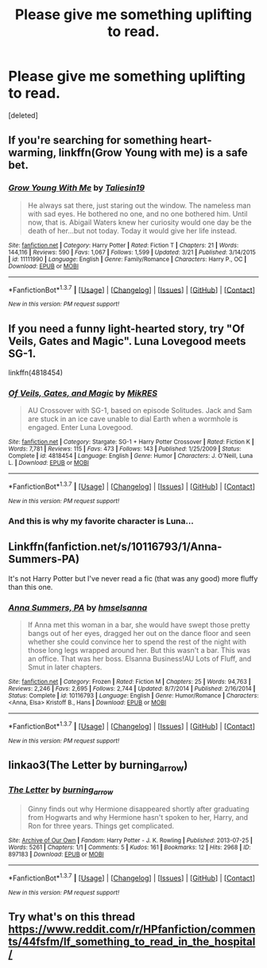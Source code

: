 #+TITLE: Please give me something uplifting to read.

* Please give me something uplifting to read.
:PROPERTIES:
:Score: 8
:DateUnix: 1460354465.0
:DateShort: 2016-Apr-11
:FlairText: Request
:END:
[deleted]


** If you're searching for something heart-warming, linkffn(Grow Young with me) is a safe bet.
:PROPERTIES:
:Author: Elessargreystone
:Score: 2
:DateUnix: 1460493203.0
:DateShort: 2016-Apr-13
:END:

*** [[http://www.fanfiction.net/s/11111990/1/][*/Grow Young With Me/*]] by [[https://www.fanfiction.net/u/997444/Taliesin19][/Taliesin19/]]

#+begin_quote
  He always sat there, just staring out the window. The nameless man with sad eyes. He bothered no one, and no one bothered him. Until now, that is. Abigail Waters knew her curiosity would one day be the death of her...but not today. Today it would give her life instead.
#+end_quote

^{/Site/: [[http://www.fanfiction.net/][fanfiction.net]] *|* /Category/: Harry Potter *|* /Rated/: Fiction T *|* /Chapters/: 21 *|* /Words/: 144,116 *|* /Reviews/: 590 *|* /Favs/: 1,067 *|* /Follows/: 1,599 *|* /Updated/: 3/21 *|* /Published/: 3/14/2015 *|* /id/: 11111990 *|* /Language/: English *|* /Genre/: Family/Romance *|* /Characters/: Harry P., OC *|* /Download/: [[http://www.p0ody-files.com/ff_to_ebook/ffn-bot/index.php?id=11111990&source=ff&filetype=epub][EPUB]] or [[http://www.p0ody-files.com/ff_to_ebook/ffn-bot/index.php?id=11111990&source=ff&filetype=mobi][MOBI]]}

--------------

*FanfictionBot*^{1.3.7} *|* [[[https://github.com/tusing/reddit-ffn-bot/wiki/Usage][Usage]]] | [[[https://github.com/tusing/reddit-ffn-bot/wiki/Changelog][Changelog]]] | [[[https://github.com/tusing/reddit-ffn-bot/issues/][Issues]]] | [[[https://github.com/tusing/reddit-ffn-bot/][GitHub]]] | [[[https://www.reddit.com/message/compose?to=%2Fu%2Ftusing][Contact]]]

^{/New in this version: PM request support!/}
:PROPERTIES:
:Author: FanfictionBot
:Score: 1
:DateUnix: 1460493213.0
:DateShort: 2016-Apr-13
:END:


** If you need a funny light-hearted story, try "Of Veils, Gates and Magic". Luna Lovegood meets SG-1.

linkffn(4818454)
:PROPERTIES:
:Author: Starfox5
:Score: 2
:DateUnix: 1460371899.0
:DateShort: 2016-Apr-11
:END:

*** [[http://www.fanfiction.net/s/4818454/1/][*/Of Veils, Gates, and Magic/*]] by [[https://www.fanfiction.net/u/1784172/MikRES][/MikRES/]]

#+begin_quote
  AU Crossover with SG-1, based on episode Solitudes. Jack and Sam are stuck in an ice cave unable to dial Earth when a wormhole is engaged. Enter Luna Lovegood.
#+end_quote

^{/Site/: [[http://www.fanfiction.net/][fanfiction.net]] *|* /Category/: Stargate: SG-1 + Harry Potter Crossover *|* /Rated/: Fiction K *|* /Words/: 7,781 *|* /Reviews/: 115 *|* /Favs/: 473 *|* /Follows/: 143 *|* /Published/: 1/25/2009 *|* /Status/: Complete *|* /id/: 4818454 *|* /Language/: English *|* /Genre/: Humor *|* /Characters/: J. O'Neill, Luna L. *|* /Download/: [[http://www.p0ody-files.com/ff_to_ebook/ffn-bot/index.php?id=4818454&source=ff&filetype=epub][EPUB]] or [[http://www.p0ody-files.com/ff_to_ebook/ffn-bot/index.php?id=4818454&source=ff&filetype=mobi][MOBI]]}

--------------

*FanfictionBot*^{1.3.7} *|* [[[https://github.com/tusing/reddit-ffn-bot/wiki/Usage][Usage]]] | [[[https://github.com/tusing/reddit-ffn-bot/wiki/Changelog][Changelog]]] | [[[https://github.com/tusing/reddit-ffn-bot/issues/][Issues]]] | [[[https://github.com/tusing/reddit-ffn-bot/][GitHub]]] | [[[https://www.reddit.com/message/compose?to=%2Fu%2Ftusing][Contact]]]

^{/New in this version: PM request support!/}
:PROPERTIES:
:Author: FanfictionBot
:Score: 2
:DateUnix: 1460371962.0
:DateShort: 2016-Apr-11
:END:


*** And this is why my favorite character is Luna...
:PROPERTIES:
:Author: Averant
:Score: 1
:DateUnix: 1460388213.0
:DateShort: 2016-Apr-11
:END:


** Linkffn(fanfiction.net/s/10116793/1/Anna-Summers-PA)

It's not Harry Potter but I've never read a fic (that was any good) more fluffy than this one.
:PROPERTIES:
:Author: toni_toni
:Score: 1
:DateUnix: 1460396991.0
:DateShort: 2016-Apr-11
:END:

*** [[http://www.fanfiction.net/s/10116793/1/][*/Anna Summers, PA/*]] by [[https://www.fanfiction.net/u/5424964/hmselsanna][/hmselsanna/]]

#+begin_quote
  If Anna met this woman in a bar, she would have swept those pretty bangs out of her eyes, dragged her out on the dance floor and seen whether she could convince her to spend the rest of the night with those long legs wrapped around her. But this wasn't a bar. This was an office. That was her boss. Elsanna Business!AU Lots of Fluff, and Smut in later chapters.
#+end_quote

^{/Site/: [[http://www.fanfiction.net/][fanfiction.net]] *|* /Category/: Frozen *|* /Rated/: Fiction M *|* /Chapters/: 25 *|* /Words/: 94,763 *|* /Reviews/: 2,246 *|* /Favs/: 2,695 *|* /Follows/: 2,744 *|* /Updated/: 8/7/2014 *|* /Published/: 2/16/2014 *|* /Status/: Complete *|* /id/: 10116793 *|* /Language/: English *|* /Genre/: Humor/Romance *|* /Characters/: <Anna, Elsa> Kristoff B., Hans *|* /Download/: [[http://www.p0ody-files.com/ff_to_ebook/ffn-bot/index.php?id=10116793&source=ff&filetype=epub][EPUB]] or [[http://www.p0ody-files.com/ff_to_ebook/ffn-bot/index.php?id=10116793&source=ff&filetype=mobi][MOBI]]}

--------------

*FanfictionBot*^{1.3.7} *|* [[[https://github.com/tusing/reddit-ffn-bot/wiki/Usage][Usage]]] | [[[https://github.com/tusing/reddit-ffn-bot/wiki/Changelog][Changelog]]] | [[[https://github.com/tusing/reddit-ffn-bot/issues/][Issues]]] | [[[https://github.com/tusing/reddit-ffn-bot/][GitHub]]] | [[[https://www.reddit.com/message/compose?to=%2Fu%2Ftusing][Contact]]]

^{/New in this version: PM request support!/}
:PROPERTIES:
:Author: FanfictionBot
:Score: 1
:DateUnix: 1460397051.0
:DateShort: 2016-Apr-11
:END:


** linkao3(The Letter by burning_arrow)
:PROPERTIES:
:Author: Karinta
:Score: 1
:DateUnix: 1460432653.0
:DateShort: 2016-Apr-12
:END:

*** [[http://archiveofourown.org/works/897183][*/The Letter/*]] by [[http://archiveofourown.org/users/burning_arrow/pseuds/burning_arrow][/burning_arrow/]]

#+begin_quote
  Ginny finds out why Hermione disappeared shortly after graduating from Hogwarts and why Hermione hasn't spoken to her, Harry, and Ron for three years. Things get complicated.
#+end_quote

^{/Site/: [[http://www.archiveofourown.org/][Archive of Our Own]] *|* /Fandom/: Harry Potter - J. K. Rowling *|* /Published/: 2013-07-25 *|* /Words/: 5261 *|* /Chapters/: 1/1 *|* /Comments/: 5 *|* /Kudos/: 161 *|* /Bookmarks/: 12 *|* /Hits/: 2968 *|* /ID/: 897183 *|* /Download/: [[http://archiveofourown.org/downloads/bu/burning_arrow/897183/The%20Letter.epub?updated_at=1387619936][EPUB]] or [[http://archiveofourown.org/downloads/bu/burning_arrow/897183/The%20Letter.mobi?updated_at=1387619936][MOBI]]}

--------------

*FanfictionBot*^{1.3.7} *|* [[[https://github.com/tusing/reddit-ffn-bot/wiki/Usage][Usage]]] | [[[https://github.com/tusing/reddit-ffn-bot/wiki/Changelog][Changelog]]] | [[[https://github.com/tusing/reddit-ffn-bot/issues/][Issues]]] | [[[https://github.com/tusing/reddit-ffn-bot/][GitHub]]] | [[[https://www.reddit.com/message/compose?to=%2Fu%2Ftusing][Contact]]]

^{/New in this version: PM request support!/}
:PROPERTIES:
:Author: FanfictionBot
:Score: 1
:DateUnix: 1460432734.0
:DateShort: 2016-Apr-12
:END:


** Try what's on this thread [[https://www.reddit.com/r/HPfanfiction/comments/44fsfm/lf_something_to_read_in_the_hospital/]]
:PROPERTIES:
:Author: Elessargreystone
:Score: 1
:DateUnix: 1460493438.0
:DateShort: 2016-Apr-13
:END:
